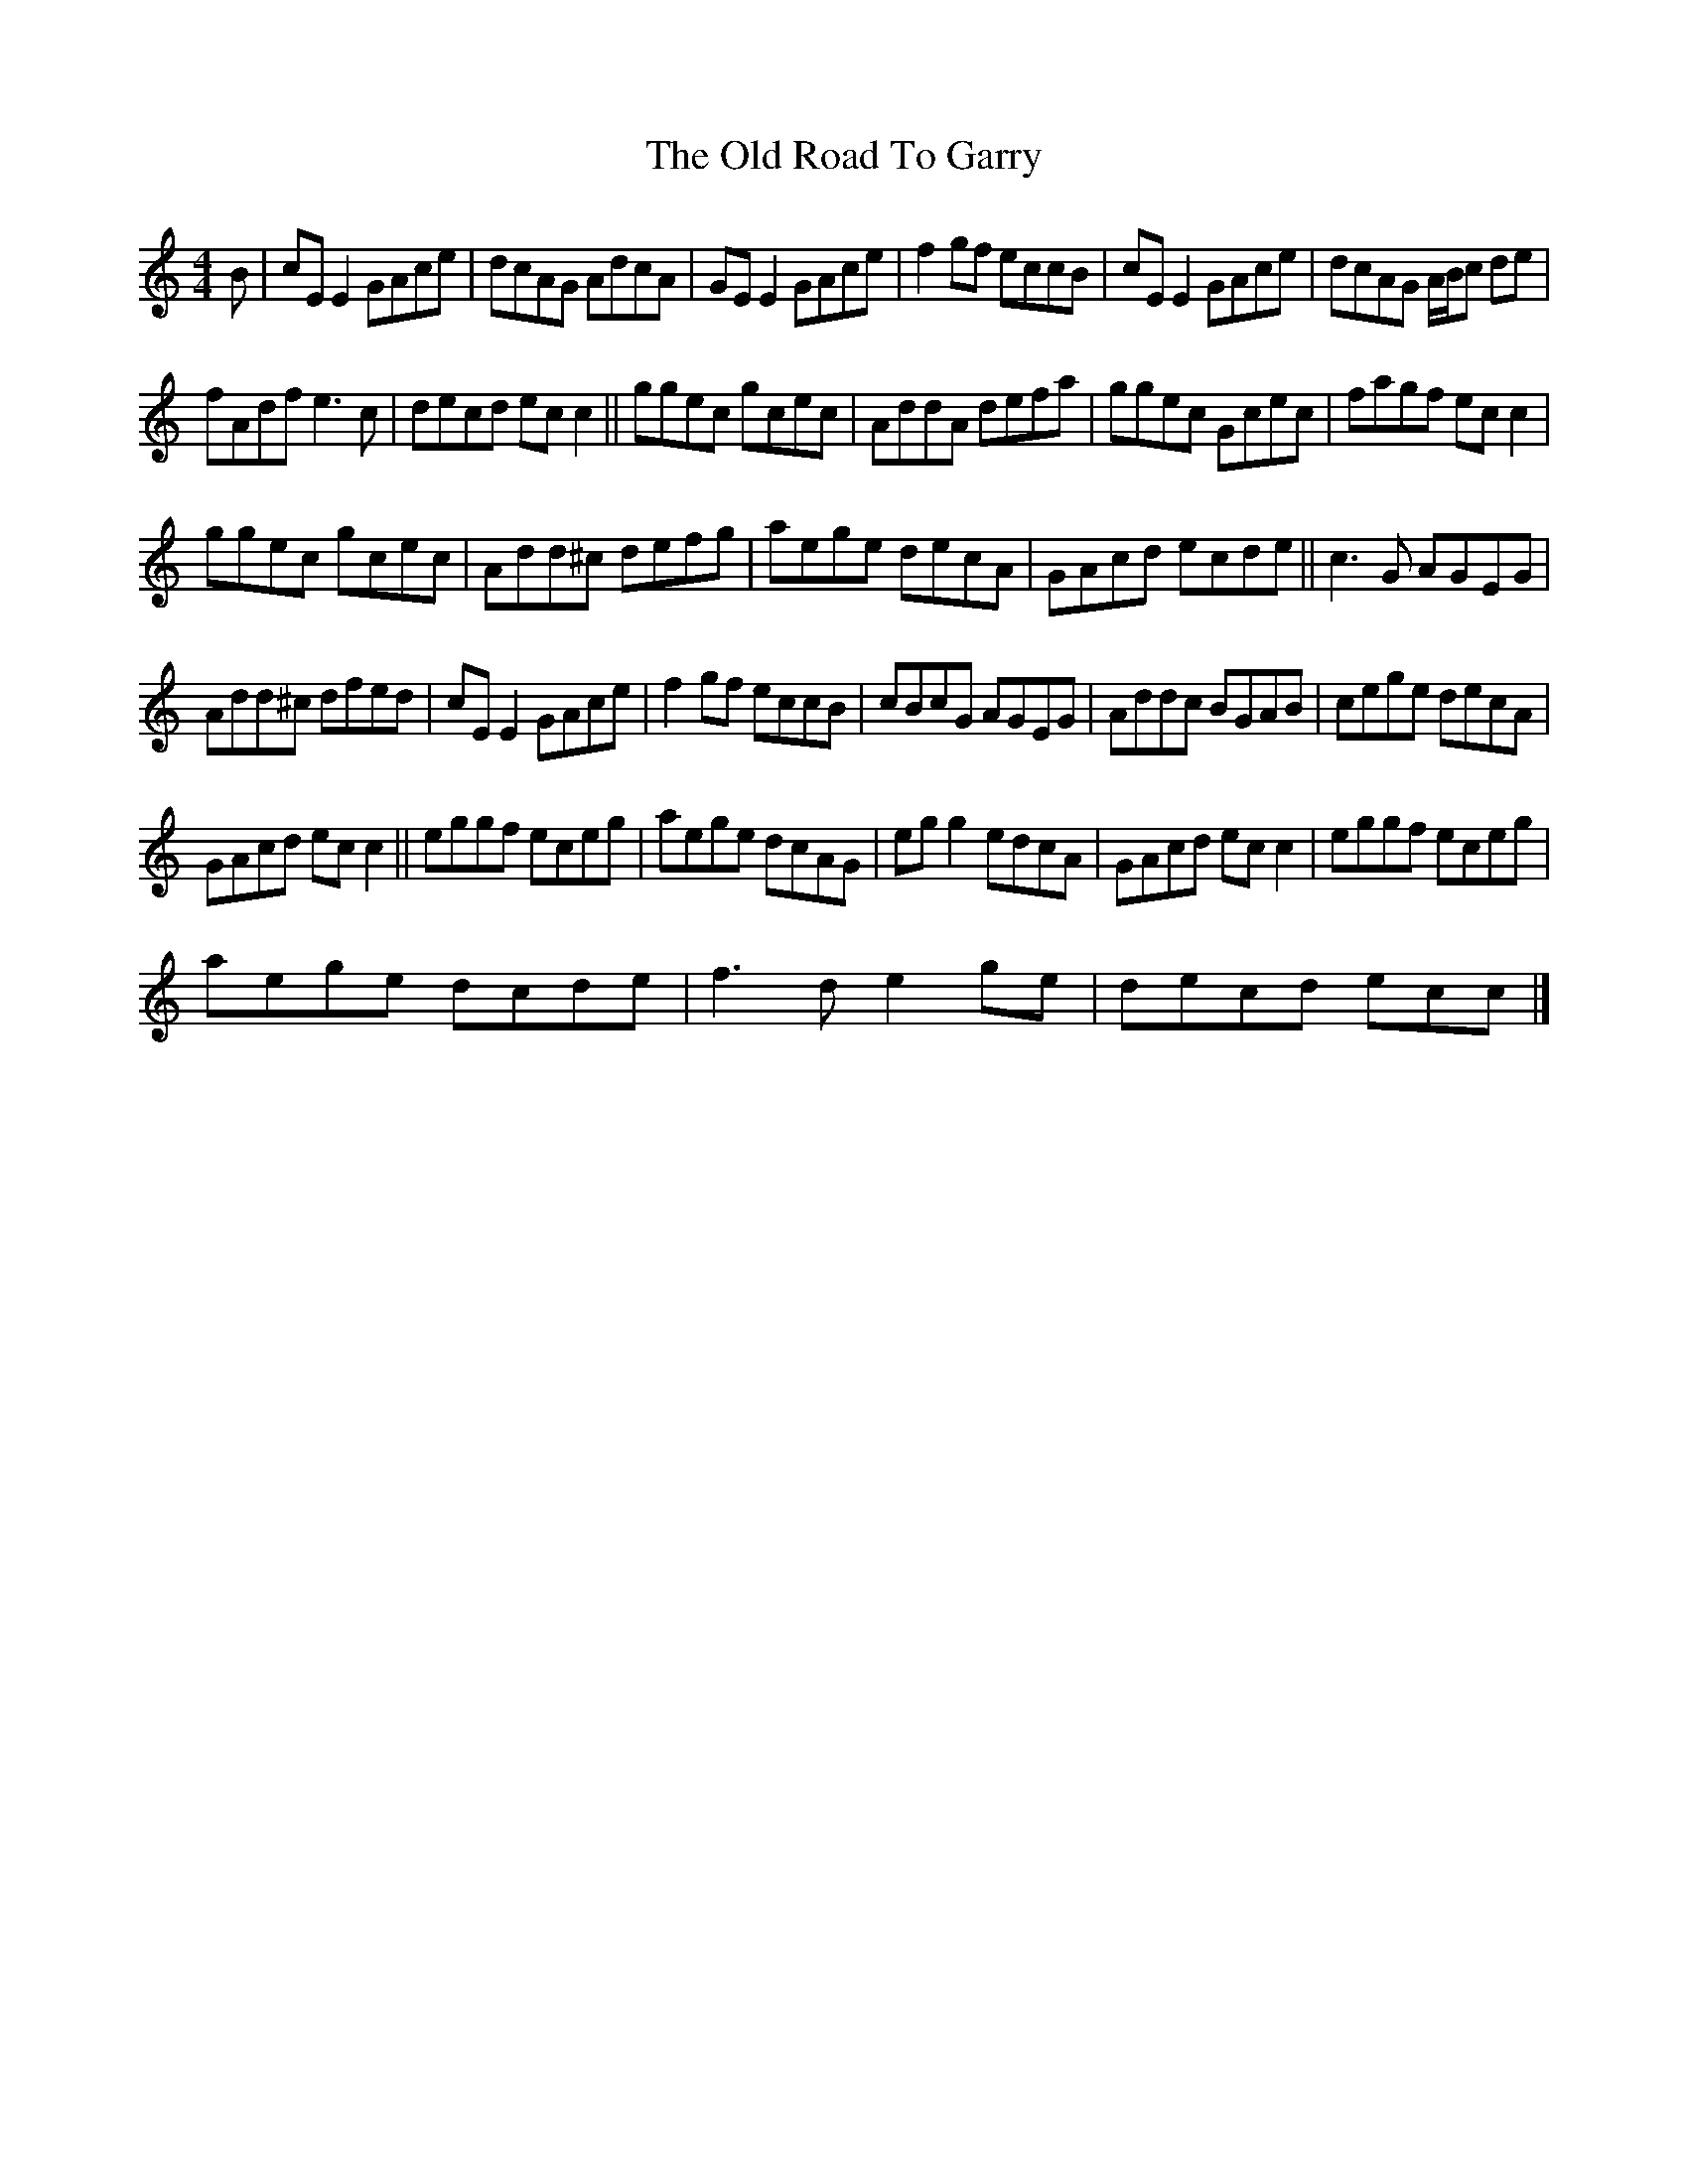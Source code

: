 X:1
T:The Old Road To Garry
L:1/8
M:4/4
I:linebreak $
K:C
V:1 treble 
V:1
 B | cE E2 GAce | dcAG AdcA | GE E2 GAce | f2 gf eccB | cE E2 GAce | dcAG A/B/c de |$ fAdf e3 c | %8
 decd ec c2 || ggec gcec | AddA defa | ggec Gcec | fagf ec c2 |$ ggec gcec | Add^c defg | %15
 aege decA | GAcd ecde || c3 G AGEG |$ Add^c dfed | cE E2 GAce | f2 gf eccB | cBcG AGEG | %22
 Addc BGAB | cege decA |$ GAcd ec c2 || eggf eceg | aege dcAG | eg g2 edcA | GAcd ec c2 | %29
 eggf eceg |$ aege dcde | f3 d e2 ge | decd ecc |] %33
